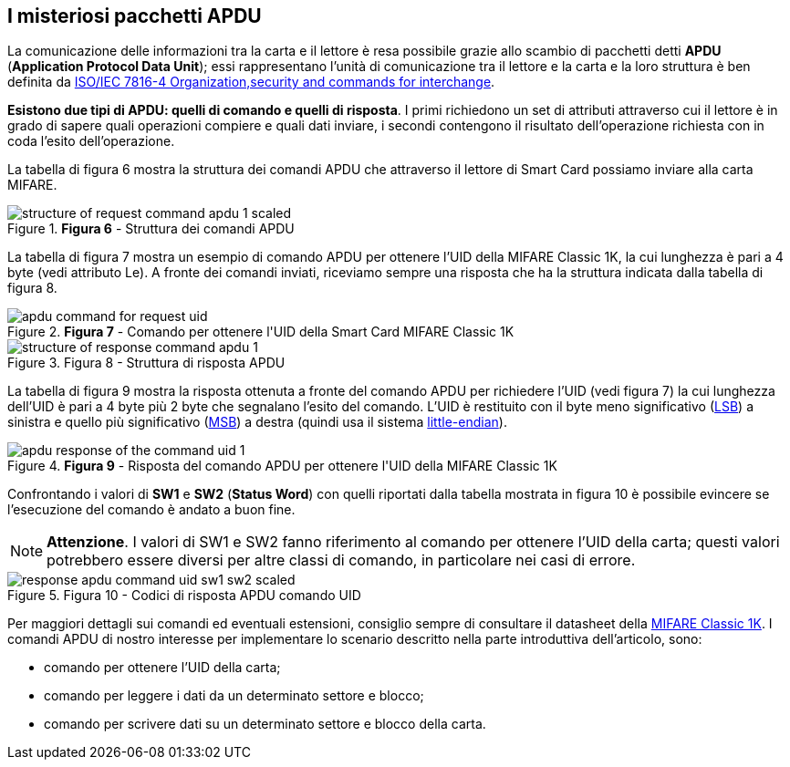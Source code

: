 <<<
== I misteriosi pacchetti APDU

La comunicazione delle informazioni tra la carta e il lettore è resa possibile grazie allo scambio di pacchetti detti **APDU** (*Application Protocol Data Unit*); essi rappresentano l’unità di comunicazione tra il lettore e la carta e la loro struttura è ben definita da https://www.iso.org/obp/ui/#iso:std:iso-iec:7816:-4:ed-4:v1:en[ISO/IEC 7816-4 Organization,security and commands for interchange].

**Esistono due tipi di APDU: quelli di comando e quelli di risposta**. I primi richiedono un set di attributi attraverso cui il lettore è in grado di sapere quali operazioni compiere e quali dati inviare, i secondi contengono il risultato dell’operazione richiesta con in coda l'esito dell'operazione.

La tabella di figura 6 mostra la struttura dei comandi APDU che attraverso il lettore di Smart Card possiamo inviare alla carta MIFARE.

image::structure_of_request_command_apdu-1-scaled.jpg[title="*Figura 6* - Struttura dei comandi APDU"]

La tabella di figura 7 mostra un esempio di comando APDU per ottenere l'UID della MIFARE Classic 1K, la cui lunghezza è pari a 4 byte (vedi attributo Le). A fronte dei comandi inviati, riceviamo sempre una risposta che ha la struttura indicata dalla tabella di figura 8.

image::apdu_command_for_request_uid.jpg[title="*Figura 7* - Comando per ottenere l&#39;UID della Smart Card MIFARE Classic 1K"]

image::structure_of_response_command_apdu-1.jpg[title="Figura 8 - Struttura di risposta APDU"]

La tabella di figura 9 mostra la risposta ottenuta a fronte del comando APDU per richiedere l'UID (vedi figura 7) la cui lunghezza dell'UID è pari a 4 byte più 2 byte che segnalano l’esito del comando. L’UID è restituito con il byte meno significativo (https://it.wikipedia.org/wiki/Bit_meno_significativo[LSB]) a sinistra e quello più significativo (https://it.wikipedia.org/wiki/Bit_pi%C3%B9_significativo[MSB]) a destra (quindi usa il sistema https://it.wikipedia.org/wiki/Ordine_dei_byte[little-endian]).

image::apdu_response_of_the_command_uid-1.jpg[title="*Figura 9* - Risposta del comando APDU per ottenere l&#39;UID della MIFARE Classic 1K"]

Confrontando i valori di **SW1** e **SW2** (*Status Word*) con quelli riportati dalla tabella mostrata in figura 10 è possibile evincere se l'esecuzione del comando è andato a buon fine.

[NOTE]
====
**Attenzione**. I valori di SW1 e SW2 fanno riferimento al comando per ottenere l'UID della carta; questi valori potrebbero essere diversi per altre classi di comando, in particolare nei casi di errore.
====

image::response_apdu_command_uid_sw1_sw2-scaled.jpg[title="Figura 10 - Codici di risposta APDU comando UID"]

<<<
Per maggiori dettagli sui comandi ed eventuali estensioni, consiglio sempre di consultare il datasheet della https://www.nxp.com/docs/en/data-sheet/MF1S50YYX_V1.pdf[MIFARE Classic 1K]. I comandi APDU di nostro interesse per implementare lo scenario descritto nella parte introduttiva dell'articolo, sono:

- comando per ottenere l'UID della carta;
- comando per leggere i dati da un determinato settore e blocco;
- comando per scrivere dati su un determinato settore e blocco della carta.